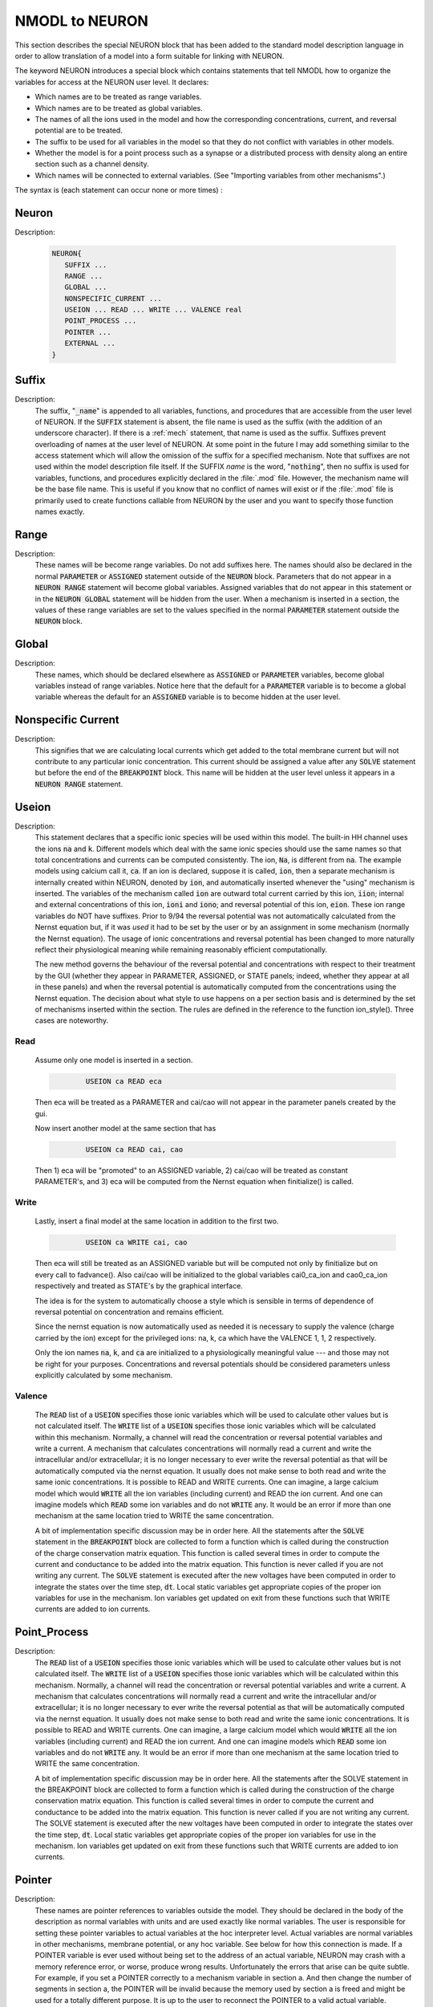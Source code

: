 .. _nmodl2:

.. _nmodltoneuron:

NMODL to NEURON
---------------

This section describes the special NEURON block that has been added to 
the standard model description language in order to allow translation of 
a model into a form suitable for linking with NEURON. 
 
The keyword NEURON introduces a special block which contains statements 
that tell NMODL how to organize the variables for access at the NEURON 
user level. It declares: 

-   Which names are to be treated as range variables. 
-   Which names are to be treated as global variables. 
-   The names of all the ions used in the model and how the corresponding 
    concentrations, current, and reversal potential are to be treated. 
-   The suffix to be used for all variables in the model so that they 
    do not conflict with variables in other models. 
-   Whether the model is for a point process such as a synapse or 
    a distributed process with density along an entire section such as a channel 
    density. 
-   Which names will be connected to external variables. (See "Importing 
    variables from other mechanisms".) 

The syntax is (each statement can occur none or more times) : 

Neuron
~~~~~~


Description:

    .. code-block::
        none

        NEURON{ 
           SUFFIX ... 
           RANGE ... 
           GLOBAL ... 
           NONSPECIFIC_CURRENT ... 
           USEION ... READ ... WRITE ... VALENCE real 
           POINT_PROCESS ... 
           POINTER ... 
           EXTERNAL ... 
        } 



Suffix
~~~~~~


Description:
    The suffix, ":code:`_name`" is appended to all variables, functions, and 
    procedures that are accessible from the user level of NEURON. If the :code:`SUFFIX`
    statement is absent, the file name is used as the suffix (with the addition 
    of an underscore character).  If there is a :ref:`mech` statement, 
    that name 
    is used as the suffix.  Suffixes prevent overloading of names at the user 
    level of NEURON.  At some point in the future I may add something similar 
    to the access statement which will allow the omission of the suffix for a 
    specified mechanism. 
    Note that suffixes are not used within the model 
    description file itself. If the SUFFIX *name* is the word, ":code:`nothing`", 
    then no suffix is used for 
    variables, functions, and procedures explicitly declared in the :file:`.mod` file. 
    However, the mechanism name will be the base file name. 
    This is useful if you know that no conflict of names 
    will exist or if the :file:`.mod` file is primarily used to create functions callable 
    from NEURON by the user and you want to specify those function names exactly. 


Range
~~~~~


Description:
    These names will be become range variables. Do not add suffixes here. 
    The names should also be declared in the normal :code:`PARAMETER` or :code:`ASSIGNED` 
    statement outside 
    of the :code:`NEURON` block.  Parameters that do not appear in a :code:`NEURON RANGE`
    statement will become global variables. 
    Assigned variables that do not appear in this statement or in the
    :code:`NEURON GLOBAL` statement will be hidden from the user. 
    When a mechanism is inserted in 
    a section, the values of these range variables are set to the values 
    specified in the normal :code:`PARAMETER` statement outside the
    :code:`NEURON` block. 


Global
~~~~~~


Description:
    These names, which should be declared elsewhere as :code:`ASSIGNED` or :code:`PARAMETER`
    variables, 
    become global variables instead of range variables.  Notice here that 
    the default for a :code:`PARAMETER` variable is to become a global variable whereas 
    the default for an :code:`ASSIGNED` variable is to become hidden at the user level. 


.. nonspecific_current:

Nonspecific Current
~~~~~~~~~~~~~~~~~~~


Description:
    This signifies that we are calculating local currents which get added 
    to the total membrane current but will not contribute to any particular 
    ionic concentration.  This current should be assigned a value 
    after any :code:`SOLVE` statement but before the end of the :code:`BREAKPOINT` block. 
    This name will be hidden at the user level unless it appears in a
    :code:`NEURON RANGE` statement. 


Useion
~~~~~~


Description:
    This statement declares that a  specific ionic species will be used within 
    this model. The built-in 
    HH channel uses the ions :code:`na` and :code:`k`. Different models which deal with 
    the same ionic species should use the same names so that total concentrations 
    and currents can be computed consistently. The ion, :code:`Na`, is different from 
    :code:`na`.  The example models using calcium call it, :code:`ca`. If an ion is 
    declared, suppose it is called, 
    :code:`ion`, then a separate mechanism is internally created 
    within NEURON, denoted by :code:`ion`, and automatically inserted whenever 
    the "using" mechanism is inserted.  The variables of the mechanism 
    called :code:`ion` are 
    outward total current carried by this ion, :code:`iion`; internal and 
    external concentrations of this ion, :code:`ioni` and :code:`iono`; and 
    reversal potential of this ion, :code:`eion`.  These ion range variables do 
    NOT have suffixes. 
    Prior to 9/94 the reversal potential was not automatically calculated 
    from the Nernst equation but, if it was *used* it had to be set by 
    the user or by an assignment in some mechanism (normally the Nernst equation). 
    The usage of ionic concentrations and reversal potential has been changed 
    to more naturally reflect their physiological meaning while remaining 
    reasonably efficient computationally. 
     
    The new method governs the behaviour of the reversal potential and 
    concentrations with respect to their treatment by the GUI (whether 
    they appear in PARAMETER, ASSIGNED, or STATE panels; indeed, whether they 
    appear at all in these panels) and when the reversal potential 
    is automatically computed from the concentrations using the Nernst 
    equation. The decision about what style to use happens on a per section 
    basis and is determined by the set of mechanisms inserted within the 
    section. The rules are defined in the reference to the function 
    ion_style(). Three cases are noteworthy. 

Read
====

    Assume only one model is inserted in a section. 

    .. code-block::
        none

        	USEION ca READ eca 

    Then eca will be treated as a PARAMETER and cai/cao will not 
    appear in the parameter panels created by the gui. 
     
    Now insert another model at the same section that has 

    .. code-block::
        none

        	USEION ca READ cai, cao 

    Then 1) eca will be "promoted" to an ASSIGNED variable, 2) cai/cao 
    will be treated as constant PARAMETER's, and 3) eca will be computed 
    from the Nernst equation when finitialize() is called. 

Write
=====

    Lastly, insert a final model at the same location in addition to the 
    first two. 

    .. code-block::
        none

        	USEION ca WRITE cai, cao 

    Then  eca will still be treated as an ASSIGNED variable but will be 
    computed not only by finitialize but on every call to fadvance(). 
    Also cai/cao will be initialized to the global variables 
    cai0_ca_ion and cao0_ca_ion respectively and treated as STATE's by the 
    graphical interface. 
     
    

 
    The idea is for the system to automatically choose a style which is 
    sensible in terms of dependence of reversal potential on concentration 
    and remains efficient. 
     
    

 
    Since the nernst equation is now automatically used as needed it is 
    necessary to supply the valence (charge carried by the ion) except for 
    the privileged ions: na, k, ca which have the VALENCE 1, 1, 2 respectively. 
     
    

 
    Only the ion names :code:`na`, :code:`k`, and :code:`ca` are initialized to a 
    physiologically meaningful value --- and those may not be right for 
    your purposes.  Concentrations and reversal potentials should be considered 
    parameters unless explicitly calculated by some mechanism. 

Valence
=======

    The :code:`READ` list of a :code:`USEION` specifies those ionic variables which 
    will be used to calculate other values but is not calculated itself. 
    The :code:`WRITE` list of a :code:`USEION` specifies those ionic variables which 
    will be calculated within this mechanism. Normally, a channel will read 
    the concentration or reversal potential variables and write a current. 
    A mechanism that calculates concentrations will normally read a current 
    and write the intracellular and/or extracellular; it is no longer necessary 
    to ever write the reversal potential as that will be automatically computed 
    via the nernst equation. 
    It usually does not make sense to both read and 
    write the same ionic concentrations. 
    It is possible to READ and WRITE currents. 
    One can imagine,  a large calcium 
    model which would :code:`WRITE` all the ion variables (including current) 
    and READ the ion current. 
    And one can imagine 
    models which :code:`READ` some ion variables and do not :code:`WRITE` any. 
    It would be an error if more than one mechanism at the same location tried 
    to WRITE the same concentration. 
     
    

 
    A bit of implementation specific discussion may be in order here. 
    All the statements after the :code:`SOLVE` statement in the
    :code:`BREAKPOINT` block are 
    collected to form a function which is called during the construction of 
    the charge conservation matrix equation.  This function is called 
    several times in order to compute the current and conductance  to be added 
    into the matrix equation.  This function is never called if you are not 
    writing any current.  The :code:`SOLVE` statement is executed after the new voltages 
    have been computed in order to integrate the states over the time step, :code:`dt`. 
    Local static variables get appropriate copies of the proper ion variables 
    for use in the mechanism. Ion variables get updated on exit from these 
    functions such that WRITE currents are added to ion currents. 

     
.. point_process:

Point_Process
~~~~~~~~~~~~~


Description:
    The :code:`READ` list of a :code:`USEION` specifies those ionic variables which 
    will be used to calculate other values but is not calculated itself. 
    The :code:`WRITE` list of a :code:`USEION` specifies those ionic variables which 
    will be calculated within this mechanism. Normally, a channel will read 
    the concentration or reversal potential variables and write a current. 
    A mechanism that calculates concentrations will normally read a current 
    and write the intracellular and/or extracellular; it is no longer necessary 
    to ever write the reversal potential as that will be automatically computed 
    via the nernst equation. 
    It usually does not make sense to both read and 
    write the same ionic concentrations. 
    It is possible to READ and WRITE currents. 
    One can imagine,  a large calcium 
    model which would :code:`WRITE` all the ion variables (including current) 
    and READ the ion current. 
    And one can imagine 
    models which :code:`READ` some ion variables and do not :code:`WRITE` any. 
    It would be an error if more than one mechanism at the same location tried 
    to WRITE the same concentration. 
     
    

 
    A bit of implementation specific discussion may be in order here. 
    All the statements after the SOLVE statement in the BREAKPOINT block are 
    collected to form a function which is called during the construction of 
    the charge conservation matrix equation.  This function is called 
    several times in order to compute the current and conductance  to be added 
    into the matrix equation.  This function is never called if you are not 
    writing any current.  The SOLVE statement is executed after the new voltages 
    have been computed in order to integrate the states over the time step, :code:`dt`. 
    Local static variables get appropriate copies of the proper ion variables 
    for use in the mechanism. Ion variables get updated on exit from these 
    functions such that WRITE currents are added to ion currents. 


Pointer
~~~~~~~


Description:
    These names are pointer references to variables outside the model. 
    They should be declared in the body of the description as normal variables 
    with units and are used exactly like normal variables. The user is responsible 
    for setting these pointer variables to actual variables at the 
    hoc interpreter level. Actual variables are normal variables in other 
    mechanisms, membrane potential, or any hoc variable. See below for how this 
    connection is made. If a POINTER variable is ever used without being 
    set to the address of an actual variable, NEURON may crash with a memory 
    reference error, or worse, produce wrong results. Unfortunately the errors 
    that arise can be quite subtle. For example, if you set a POINTER correctly 
    to a mechanism variable in section a. And then change the number of segments in 
    section a, the POINTER will be invalid because the memory used by 
    section a is freed and might be used for a totally different purpose. It 
    is up to the user to reconnect the POINTER to a valid actual variable. 


External
~~~~~~~~


Description:
    These names, which should be declared elsewhere as :code:`ASSIGNED`
    or :code:`PARAMETER`
    variables allow global variables in other models or NEURON c files to be 
    used in this model. That is, the definition of this variable must appear 
    in some other file. Note that if the definition appeared in another mod file 
    this name should explicitly contain the proper suffix of that model. 
    You may also call functions from other models (but do not ignore the warning; 
    make sure you declare them as 

    .. code-block::
        none

        extern double fname_othermodelsuffix(); 

    in a :code:`VERBATIM` block and use them with the proper suffix. 

.. _connectingmechanismstogether:

Connecting Mechanisms Together
~~~~~~~~~~~~~~~~~~~~~~~~~~~~~~

    Occasionally mechanisms need information from other mechanisms which may 
    be located elsewhere in the neuron. Connecting pre and post synaptic 
    point mechanisms is an obvious example. In the same vein, it may be useful 
    to call a function from hoc which modifies some mechanism variables 
    at a specific 
    location. (Normally, mechanism functions callable from HOC should not 
    modify range variables since the function does not know where the mechanism 
    data for a segment is located. Normally, the pointers are set when NEURON 
    calls the :code:`BREAKPOINT` block and the associated :code:`SOLVE` blocks.) 
     
    

 
    One kind of connection between mechanisms at the same point is through 
    ionic mechanisms invoked with the USEION statement. In fact this is 
    entirely adequate for local communication although treating an arbitrary 
    variable as an ionic concentration may be conceptually strained. 
    However, it does not solve the problem of communication between mechanisms 
    at different points. 

     

Pointer-Communication
=====================


Description:
    Basically what is needed is a way to implement the hoc statement 

    .. code-block::
        none

        section1.var1_mech1(x1) =  section2.var2_mech2(x2) 

    efficiently from within a mechanism without having to explicitly connect them 
    through assignment at the HOC level everytime the :samp:`{var2}` might change. 
     
    First of all, the variables which point to the values in some other mechanism 
    are declared within the NEURON block via 

    .. code-block::
        none

        NEURON { 
           POINTER var1, var2, ... 
        } 

    These variables are used exactly like normal variables in the sense that 
    they can be used on the left or right hand side of assignment statements 
    and used as arguments in function calls. They can also be accessed from HOC 
    just like normal variables. 
    It is essential that the user set up the pointers to point to the correct 
    variables. This is done by first making sure that the proper mechanisms 
    are inserted into the sections and the proper point processes are actually 
    "located" in a section. Then, at the hoc level each POINTER variable 
    that exists should be set up via the command: 

    .. code-block::
        none

        	setpointer pointer, variable 

    where pointer and variable have enough implicit/explicit information to 
    determine their exact segment and mechanism location. For a continuous 
    mechanism, this means the section and location information. For a point 
    process it means the object. The variable may also be any hoc variable 
    or voltage, :samp:`{v}`. 
     
    For example, consider a synapse which requires a presynaptic potential 
    in order to calculate the amount of transmitter release. Assume the 
    declaration in the presynaptic model 

    .. code-block::
        none

        NEURON { POINTPROCESS Syn   POINTER vpre } 

    Then 

    .. code-block::
        none

        objref syn 
        somedendrite {syn = new Syn(.8)} 
        setpointer syn.vpre, axon.v(1) 

    will allow the syn object to know the voltage at the distal end of the axon 
    section. As a variation on that example, if one supposed that the synapse 
    needed the presynaptic transmitter concentration (call it :samp:`{tpre}`) calculated 
    from a point process model called "release" (with object reference 
    :samp:`{rel}`, say) then the 
    statement would be 

    .. code-block::
        none

        setpointer syn.tpre, rel.AcH_release 

     
    The caveat is that tight coupling between states in different models 
    may cause numerical instability. When this happens, 
    merging models into one larger 
    model may eliminate the instability. 


